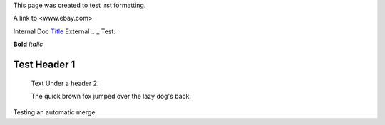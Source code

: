 This page was created to test .rst formatting.


A link to <www.ebay.com>

Internal Doc `Title <http://link>`_ 
External .. _ Test:

**Bold** *Italic* 


Test Header 1
#############
    Text Under a header 2.  
    
    The quick brown fox jumped over the lazy dog's back.

    
Testing an automatic merge.
